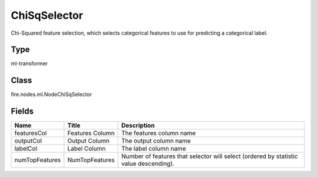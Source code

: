 
ChiSqSelector
========== 

Chi-Squared feature selection, which selects categorical features to use for predicting a categorical label.

Type
---------- 

ml-transformer

Class
---------- 

fire.nodes.ml.NodeChiSqSelector

Fields
---------- 

+----------------+------------------+---------------------------------------------------------------------------------------+
| Name           | Title            | Description                                                                           |
+================+==================+=======================================================================================+
| featuresCol    | Features Column  | The features column name                                                              |
+----------------+------------------+---------------------------------------------------------------------------------------+
| outputCol      | Output Column    | The output column name                                                                |
+----------------+------------------+---------------------------------------------------------------------------------------+
| labelCol       | Label Column     | The label column name                                                                 |
+----------------+------------------+---------------------------------------------------------------------------------------+
| numTopFeatures | NumTopFeatures   | Number of features that selector will select (ordered by statistic value descending). |
+----------------+------------------+---------------------------------------------------------------------------------------+